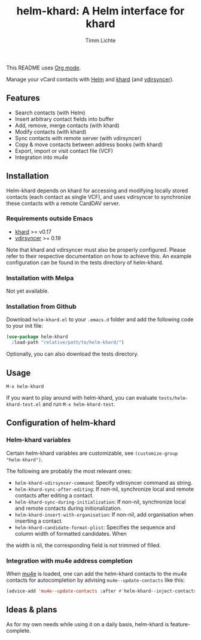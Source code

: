#+TITLE: helm-khard: A Helm interface for khard
#+AUTHOR: Timm Lichte

This README uses [[https://orgmode.org/][Org mode]].

Manage your vCard contacts with [[https://github.com/emacs-helm/helm][Helm]] and [[https://github.com/lucc/khard][khard]] (and [[https://vdirsyncer.pimutils.org/][vdirsyncer]]).

** Features

- Search contacts (with Helm)
- Insert arbitrary contact fields into buffer
- Add, remove, merge contacts (with khard)
- Modify contacts (with khard)
- Sync contacts with remote server (with vdirsyncer)
- Copy & move contacts between address books (with khard)
- Export, import or visit contact file (VCF) 
- Integration into mu4e

** Installation

Helm-khard depends on khard for accessing and modifying locally stored contacts (each contact as single VCF), and uses vdirsyncer to synchronize these contacts with a remote CardDAV server. 

[[file:helm-khard.png]]

*** Requirements outside Emacs

- [[https://github.com/lucc/khard][khard]] >= v0.17
- [[https://vdirsyncer.pimutils.org/][vdirsyncer]] >= 0.19

Note that khard and vdirsyncer must also be properly configured. Please refer to their respective documentation on how to achieve this. An example configuration can be found in the tests directory of helm-khard.

*** Installation with Melpa

Not yet available.

*** Installation from Github

Download =helm-khard.el= to your =.emacs.d= folder and add the following code to your init file:

#+BEGIN_SRC emacs-lisp
(use-package helm-khard
  :load-path "relative/path/to/helm-khard/")
#+END_SRC

Optionally, you can also download the tests directory.

** Usage

=M-x helm-khard=

If you want to play around with helm-khard, you can evaluate =tests/helm-khard-test.el= and run =M-x helm-khard-test=.

** Configuration of helm-khard

*** Helm-khard variables

Certain helm-khard variables are customizable, see =(customize-group "helm-khard")=. 

The following are probably the most relevant ones: 

- =helm-khard-vdirsyncer-command=: Specify vdirsyncer command as string.
- =helm-khard-sync-after-editing=: If non-nil, synchronize local and remote contacts after editing a contact.
- =helm-khard-sync-during-initialization=: If non-nil, synchronize local and remote contacts during initionalization.
- =helm-khard-insert-with-organisation=: If non-nil, add organisation when inserting a contact.
- =helm-khard-candidate-format-plist=: Specifies the sequence and column width of formatted candidates. When
the width is nil, the corresponding field is not trimmed of filled.

*** Integration with mu4e address completion

When [[https://www.djcbsoftware.nl/code/mu/][mu4e]] is loaded, one can add the helm-khard contacts to the mu4e contacts for autocompletion by advising =mu4e--update-contacts= like this: 

#+BEGIN_SRC emacs-lisp
(advice-add 'mu4e--update-contacts :after #'helm-khard--inject-contacts-into-mu4e)
#+END_SRC

** Ideas & plans

As for my own needs while using it on a daily basis, helm-khard is feature-complete.  
